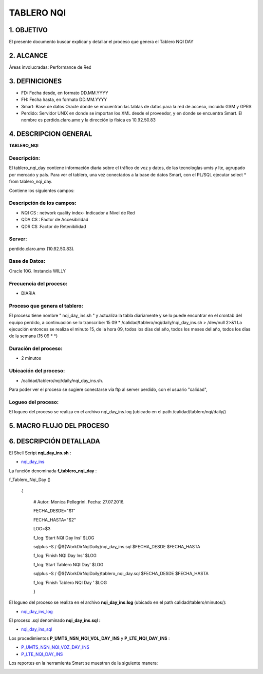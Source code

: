TABLERO NQI
===========

1.	OBJETIVO
------------

El presente documento buscar explicar y detallar el proceso que genera el Tablero NQI DAY

2.	ALCANCE 
-----------

Áreas involucradas: Performance de Red

3.	DEFINICIONES
----------------

•	FD: Fecha desde, en formato DD.MM.YYYY
•	FH: Fecha hasta, en formato DD.MM.YYYY
•	Smart: Base de datos Oracle donde se encuentran las tablas de datos para la red de acceso, incluido GSM y GPRS
•	Perdido: Servidor UNIX en donde se importan los XML desde el proveedor, y en donde se encuentra Smart.  El nombre es perdido.claro.amx y la dirección ip física es 10.92.50.83


4.	DESCRIPCION GENERAL
-----------------------

**TABLERO_NQI**

Descripción:
............

El tablero_nqi_day contiene información diaria sobre el tráfico de voz y datos, de las tecnologías umts y lte, agrupado por mercado y país. Para ver el tablero, una vez conectados a la base de datos Smart, con el PL/SQL ejecutar select * from tablero_nqi_day.  

Contiene los siguientes campos:

.. image:: ../_static/images/tableronqi/pag3.png
  :align: center

Descripción de los campos:
..........................

+	NQI CS : network quality index- Indicador a Nivel de Red

+	QDA CS : Factor de Accesibilidad

+	QDR CS :Factor de Retenibilidad 

Server:
.......

perdido.claro.amx (10.92.50.83).  

Base de Datos: 
..............

Oracle 10G.  Instancia WILLY

Frecuencia del proceso:
.......................
+	 DIARIA

Proceso que genera el tablero:
..............................

El proceso tiene nombre " nqi_day_ins.sh " y actualiza la tabla diariamente y se lo puede encontrar en el crontab del equipo perdido, a continuación se lo transcribe:
15 09   *        /calidad/tablero/nqi/daily/nqi_day_ins.sh                  > /dev/null 2>&1
La ejecución entonces se realiza el minuto 15, de la hora 09, todos los días del año, todos los meses del año, todos los días de la semana (15 09 * *)

Duración del proceso: 
.....................

+	2 minutos
Ubicación del proceso:
......................

+	 /calidad/tablero/nqi/daily/nqi_day_ins.sh.  

Para poder ver el proceso se sugiere conectarse vía ftp al server perdido, con el usuario "calidad",

Logueo del proceso: 
...................

El logueo del proceso se realiza en el archivo nqi_day_ins.log (ubicado en el path /calidad/tablero/nqi/daily/) 

.. image:: ../_static/images/tableronqi/pag4.png
  :align: center


5.	MACRO FLUJO DEL PROCESO
---------------------------

.. image:: ../_static/images/tableronqi/pag4.1.png
  :align: center

6.	DESCRIPCIÓN DETALLADA
-------------------------

El Shell Script **nqi_day_ins.sh** :

+	nqi_day_ins_

.. _nqi_day_ins: ../_static/images/tableronqi/nqi_day_ins.sh

La función denominada  **f_tablero_nqi_day** : 

f_Tablero_Nqi_Day ()
 
 {

  # Autor: Monica Pellegrini. Fecha: 27.07.2016.

  FECHA_DESDE="$1"

  FECHA_HASTA="$2"

  LOG=$3
  
  f_log 'Start NQI Day Ins' $LOG
  
  sqlplus -S / @${WorkDirNqiDaily}nqi_day_ins.sql $FECHA_DESDE $FECHA_HASTA
  
  f_log 'Finish NQI Day Ins' $LOG
  
  f_log 'Start Tablero NQI Day' $LOG
  
  sqlplus -S / @${WorkDirNqiDaily}tablero_nqi_day.sql $FECHA_DESDE $FECHA_HASTA
  
  f_log 'Finish Tablero NQI Day ' $LOG
  
  }

El logueo del proceso se realiza en el archivo **nqi_day_ins.log** (ubicado en el path calidad/tablero/minutos/):

.. _nqi_day_ins_log: ../_static/images/tableronqi/nqi_day_ins.log 

+	nqi_day_ins_log_


El proceso .sql denominado **nqi_day_ins.sql** :

.. _nqi_day_ins_sql: ../_static/images/tableronqi/nqi_day_ins.sql

+	nqi_day_ins_sql_

Los procedimientos **P_UMTS_NSN_NQI_VOL_DAY_INS** y  **P_LTE_NQI_DAY_INS** :

.. _P_UMTS_NSN_NQI_VOZ_DAY_INS: ../_static/images/tableronqi/P_UMTS_NSN_NQI_VOZ_DAY_INS.sql

.. _P_LTE_NQI_DAY_INS: ../_static/images/tableronqi/P_LTE_NQI_DAY_INS.sql

+	P_UMTS_NSN_NQI_VOZ_DAY_INS_

+	P_LTE_NQI_DAY_INS_


Los reportes en la herramienta Smart se muestran de la siguiente manera: 

.. image:: ../_static/images/tableronqi/pag6.png
  :align: center


.. image:: ../_static/images/tableronqi/pag7.png
  :align: center


.. image:: ../_static/images/tableronqi/pag8.png
  :align: center


.. image:: ../_static/images/tableronqi/pag9.png
  :align: center

.. image:: ../_static/images/tableronqi/pag10.png
  :align: center